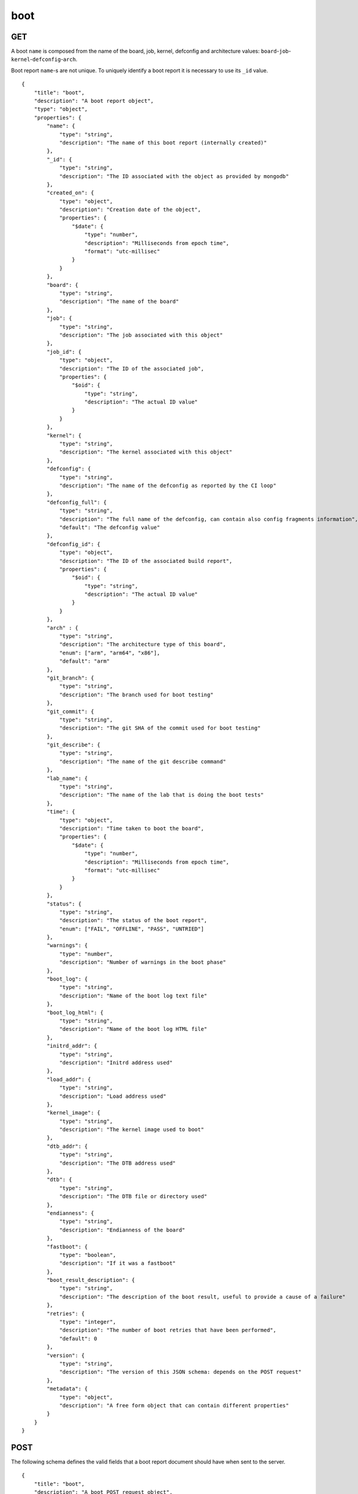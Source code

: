 .. _schema_boot:

boot
----

.. _schema_boot_get:

GET
***

A boot ``name`` is composed from the name of the board, job, kernel, defconfig
and architecture values: ``board``-``job``-``kernel``-``defconfig``-``arch``.

Boot report ``name``-s are not unique. To uniquely identify a boot report it is
necessary to use its ``_id`` value.

::

    {
        "title": "boot",
        "description": "A boot report object",
        "type": "object",
        "properties": {
            "name": {
                "type": "string",
                "description": "The name of this boot report (internally created)"
            },
            "_id": {
                "type": "string",
                "description": "The ID associated with the object as provided by mongodb"
            },
            "created_on": {
                "type": "object",
                "description": "Creation date of the object",
                "properties": {
                    "$date": {
                        "type": "number",
                        "description": "Milliseconds from epoch time",
                        "format": "utc-millisec"
                    }
                }
            },
            "board": {
                "type": "string",
                "description": "The name of the board"
            },
            "job": {
                "type": "string",
                "description": "The job associated with this object"
            },
            "job_id": {
                "type": "object",
                "description": "The ID of the associated job",
                "properties": {
                    "$oid": {
                        "type": "string",
                        "description": "The actual ID value"
                    }
                }
            },
            "kernel": {
                "type": "string",
                "description": "The kernel associated with this object"
            },
            "defconfig": {
                "type": "string",
                "description": "The name of the defconfig as reported by the CI loop"
            },
            "defconfig_full": {
                "type": "string",
                "description": "The full name of the defconfig, can contain also config fragments information",
                "default": "The defconfig value"
            },
            "defconfig_id": {
                "type": "object",
                "description": "The ID of the associated build report",
                "properties": {
                    "$oid": {
                        "type": "string",
                        "description": "The actual ID value"
                    }
                }
            },
            "arch" : {
                "type": "string",
                "description": "The architecture type of this board",
                "enum": ["arm", "arm64", "x86"],
                "default": "arm"
            },
            "git_branch": {
                "type": "string",
                "description": "The branch used for boot testing"
            },
            "git_commit": {
                "type": "string",
                "description": "The git SHA of the commit used for boot testing"
            },
            "git_describe": {
                "type": "string",
                "description": "The name of the git describe command"
            },
            "lab_name": {
                "type": "string",
                "description": "The name of the lab that is doing the boot tests"
            },
            "time": {
                "type": "object",
                "description": "Time taken to boot the board",
                "properties": {
                    "$date": {
                        "type": "number",
                        "description": "Milliseconds from epoch time",
                        "format": "utc-millisec"
                    }
                }
            },
            "status": {
                "type": "string",
                "description": "The status of the boot report",
                "enum": ["FAIL", "OFFLINE", "PASS", "UNTRIED"]
            },
            "warnings": {
                "type": "number",
                "description": "Number of warnings in the boot phase"
            },
            "boot_log": {
                "type": "string",
                "description": "Name of the boot log text file"
            },
            "boot_log_html": {
                "type": "string",
                "description": "Name of the boot log HTML file"
            },
            "initrd_addr": {
                "type": "string",
                "description": "Initrd address used"
            },
            "load_addr": {
                "type": "string",
                "description": "Load address used"
            },
            "kernel_image": {
                "type": "string",
                "description": "The kernel image used to boot"
            },
            "dtb_addr": {
                "type": "string",
                "description": "The DTB address used"
            },
            "dtb": {
                "type": "string",
                "description": "The DTB file or directory used"
            },
            "endianness": {
                "type": "string",
                "description": "Endianness of the board"
            },
            "fastboot": {
                "type": "boolean",
                "description": "If it was a fastboot"
            },
            "boot_result_description": {
                "type": "string",
                "description": "The description of the boot result, useful to provide a cause of a failure"
            },
            "retries": {
                "type": "integer",
                "description": "The number of boot retries that have been performed",
                "default": 0
            },
            "version": {
                "type": "string",
                "description": "The version of this JSON schema: depends on the POST request"
            },
            "metadata": {
                "type": "object",
                "description": "A free form object that can contain different properties"
            }
        }
    }

.. _schema_boot_post:

POST
****

The following schema defines the valid fields that a boot report document should
have when sent to the server.

::

    {
        "title": "boot",
        "description": "A boot POST request object",
        "type": "object",
        "properties": {
            "version": {
                "type": "string",
                "description": "The version number of this JSON schema",
                "enum": ["1.0"]
            },
            "lab_name": {
                "type": "string",
                "description": "The name of the lab that is doing the boot tests"
            },
            "job": {
                "type": "string",
                "description": "The job associated with this boot report"
            },
            "kernel": {
                "type": "string",
                "description": "The kernel associated with this boot report"
            },
            "defconfig": {
                "type": "string",
                "description": "The name of the defconfig as reported by the CI loop"
            },
            "defconfig_full": {
                "type": "string",
                "description": "The full name of the defconfig with config fragments information",
                "default": "The defconfig value"
            },
            "board": {
                "type": "string",
                "description": "The name of the board: it must be a valid and recognized name"
            },
            "arch" : {
                "type": "string",
                "description": "The architecture type of this board",
                "enum": ["arm", "arm64", "x86"],
                "default": "arm"
            },
            "git_branch": {
                "type": "string",
                "description": "The branch used for boot testing"
            },
            "git_commit": {
                "type": "string",
                "description": "The git SHA of the commit used for boot testing"
            },
            "git_describe": {
                "type": "string",
                "description": "The name of the git describe command"
            },
            "boot_retries": {
                "type": "integer",
                "description": "The number of boot retries that have been performed",
                "default": 0
            },
            "boot_result": {
                "type": "string",
                "description": "The final status of the boot test",
                "enum": ["FAIL", "OFFLINE", "PASS", "UNTRIED"]
            },
            "boot_result_description": {
                "type": "string",
                "description": "The description of the boot result, useful to provide a cause of a failure"
            },
            "boot_log": {
                "type": "string",
                "description": "The name of the boot log file in txt format"
            },
            "boot_log_html": {
                "type": "string",
                "description": "The name of the boot log file in html format"
            },
            "boot_time": {
                "type": "number",
                "description": "The number of seconds it took to boot the board: iternally it will be converted into milliseconds from the epoch time"
            },
            "boot_warnings": {
                "type": "integer",
                "description": "The number of warnings detected during the boot",
                "default": 0
            },
            "dtb": {
                "type": "string",
                "description": "The DTB file or directory used"
            },
            "dtb_addr": {
                "type": "string",
                "description": "The DTB address used"
            },
            "dtb_append": {
                "type": "boolean",
                "default": "false"
            },
            "endian": {
                "type": "string",
                "description": "Endianness of the board"
            },
            "fastboot": {
                "type": "boolean",
                "description": "If it was a fastboot",
                "default": "false"
            },
            "initrd_addr": {
                "type": "string",
                "description": "Initrd address used"
            },
            "kernel_image": {
                "type": "string",
                "description": "The kernel image used to boot"
            },
            "loadaddr": {
                "type": "string",
                "description": "Load address used"
            },
            "email": {
                "type": "string",
                "description": "Optional email address to be notified if the boot report import fails"
            }
        },
        "required": ["version", "lab_name", "job", "kernel", "defconfig", "board", "arch"]
    }

Notes
+++++

* ``defconfig_full``: This field should be used to specify the entire defconfig used if config fragments have been used and it should not contain the architecture (``arch``) value. Its value should conform to: ``defconfig[+fragment[+fragment ... ]]``

More Info
*********

* :ref:`Boot collection <collection_boot>`
* :ref:`Defconfig schema <schema_defconfig>`
* :ref:`API results <intro_schema_results>`
* :ref:`Schema time and date <intro_schema_time_date>`

